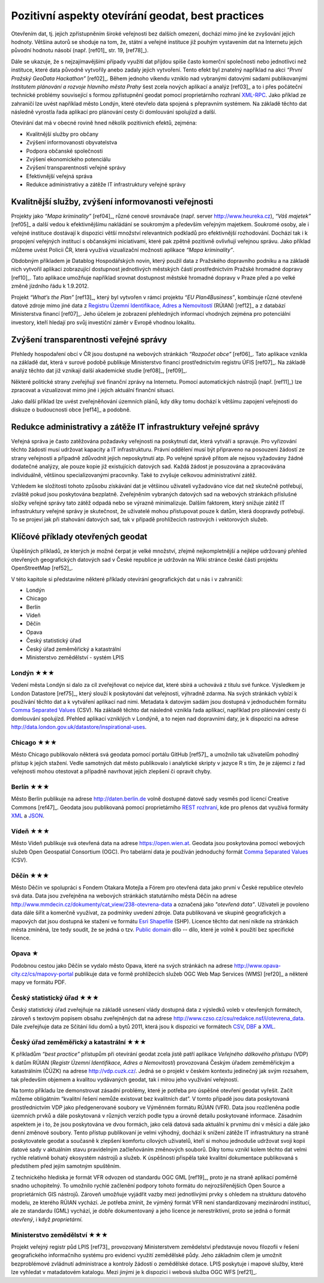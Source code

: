.. index::
    single: Best practices
    single: Hackathon

Pozitivní aspekty otevírání geodat, best practices
==================================================
Otevřením dat, tj. jejich zpřístupněním široké veřejnosti bez dalších omezení,
dochází mimo jiné ke zvyšování jejich hodnoty. Většina autorů se shoduje na tom,
že, státní a veřejné instituce již pouhým vystavením dat na Internetu jejich
původní hodnotu násobí (např. [ref01]_ str. 19, [ref78]_).

Dále se ukazuje, že s nejzajímavějšími případy využití dat přijdou
spíše často komerční společnosti nebo jednotlivci než instituce, které
data původně vytvořily anebo zadaly jejich vytvoření. Tento efekt byl
znatelný například na akci *“První Pražský GeoData Hackathon”*
[ref02]_. Během jednoho víkendu vzniklo nad vybranými datovými sadami
publikovanými *Institutem plánování a rozvoje hlavního města Prahy*
šest zcela nových aplikací a analýz [ref03]_ a to i přes počáteční
technické problémy související s formou zpřístupnění geodat pomocí
proprietárního rozhraní `XML-RPC
<http://cs.wikipedia.org/wiki/XML-RPC>`_. Jako příklad ze zahraničí
lze uvést například město Londýn, které otevřelo data spojená s
přepravním systémem. Na základě těchto dat následně vyrostla řada
aplikací pro plánování cesty či domlouvání spolujízd a další.

Otevírání dat má v obecné rovině hned několik pozitivních efektů, zejména: 

* Kvalitnější služby pro občany
* Zvýšení informovanosti obyvatelstva
* Podpora občanské společnosti
* Zvýšení ekonomického potenciálu
* Zvýšení transparentnosti veřejné správy
* Efektivnější veřejná správa
* Redukce administrativy a zátěže IT infrastruktury veřejné správy

Kvalitnější služby, zvýšení informovanosti veřejnosti
-----------------------------------------------------

Projekty jako *“Mapa kriminality”* [ref04]_, různé cenové srovnávače (např. server
http://www.heureka.cz), *“Váš majetek”* [ref05]_ a další vedou k efektivnějšímu
nakládání se soukromým a především veřejným majetkem. Soukromé osoby, ale i
veřejné instituce dostávají k dispozici větší množství relevantních podkladů pro
efektivnější rozhodování. Dochází tak i k propojení veřejných institucí s
občanskými iniciativami, které pak zpětně pozitivně ovlivňují veřejnou správu.
Jako příklad můžeme uvést Policii ČR, která využívá vizualizační možnosti
aplikace *“Mapa kriminality”*.

Obdobným příkladem je Datablog Hospodářských novin, který použil data z
Pražského dopravního podniku a na základě nich vytvořil aplikaci zobrazující
dostupnost jednotlivých městských částí prostřednictvím Pražské hromadné dopravy
[ref10]_. Tato aplikace umožňuje například srovnat dostupnost městské hromadné
dopravy v Praze před a po velké změně jízdního řádu k 1.9.2012.

Projekt *“What’s the Plan”* [ref13]_, který byl vytvořen v rámci
projektu *“EU Plan4Business”*, kombinuje různé otevřené datové zdroje
mimo jiné data z `Registru Územní Identifikace, Adres a Nemovitostí
<http://www.cuzk.cz/ruian>`_ (RÚIAN) [ref12]_ a z databází
Ministerstva financí [ref07]_. Jeho účelem je zobrazení přehledných
informací vhodných zejména pro potenciální investory, kteří hledají
pro svůj investiční záměr v Evropě vhodnou lokalitu.

Zvýšení transparentnosti veřejné správy
---------------------------------------

Přehledy hospodaření obcí v ČR jsou dostupné na webových stránkách *“Rozpočet
obce”* [ref06]_. Tato aplikace vznikla na základě dat, která v surové podobě publikuje
Ministerstvo financí prostřednictvím registru ÚFIS [ref07]_. Na základě analýz těchto
dat již vznikají další akademické studie [ref08]_, [ref09]_.

Některé politické strany zveřejňují své finanční zprávy na Internetu. Pomocí
automatických nástrojů (např. [ref11]_) lze zpracovat a vizualizovat mimo jiné i
jejich aktuální finanční situaci.

Jako další příklad lze uvést zveřejněňování územních plánů, kdy díky tomu
dochází k většímu zapojení veřejnosti do diskuze o budoucnosti obce [ref14]_ a
podobně.

Redukce administrativy a zátěže IT infrastruktury veřejné správy
----------------------------------------------------------------
Veřejná správa je často zatěžována požadavky veřejnosti na poskytnutí
dat, která vytváří a spravuje. Pro vyřizování těchto žádostí musí udržovat
kapacity a IT infrastrukturu. Právní oddělení musí být
připraveno na posouzení žádostí ze strany veřejnosti a případně
zdůvodnit jejich neposkytnutí atp. Po veřejné správě přitom ale nejsou
vyžadovány žádné dodatečné analýzy, ale pouze kopie již existujících datových
sad. Každá žádost je posuzována a zpracovávána individuálně, většinou
specializovanými pracovníky. Také to zvyšuje celkovou administrativní zátěž.

Vzhledem ke složitosti tohoto způsobu získávání dat je většinou uživateli
vyžadováno více dat než skutečně potřebují, zvláště pokud jsou poskytována
bezplatně. Zveřejněním vybraných datových sad na webových stránkách příslušné
složky veřejné správy tato zátěž odpadá nebo se výrazně minimalizuje. Dalším
faktorem, který snižuje zátěž IT infrastruktury veřejné správy je skutečnost, že
uživatelé mohou přistupovat pouze k datům, která doopravdy potřebují. To se
projeví jak při stahování datových sad, tak v případě prohlížecích rastrových i
vektorových služeb. 

Klíčové příklady otevřených geodat
----------------------------------
Úspěšných příkladů, ze kterých je možné čerpat je velké množství, zřejmě
nejkompletnější  a nejlépe udržovaný přehled otevřených geografických datových
sad v České republice je udržován na Wiki stránce české části projektu
OpenStreetMap [ref52]_.

V této kapitole si představíme některé příklady otevírání geografických dat u nás i v zahraničí:

* Londýn
* Chicago
* Berlín
* Vídeň
* Děčín
* Opava
* Český statistický úřad
* Český úřad zeměměřický a katastrální
* Ministerstvo zemědělství - systém LPIS

.. index::
    single: Londýn

Londýn ★★★
~~~~~~~~~~

Vedení města Londýn si dalo za cíl zveřejňovat co nejvíce dat, které
sbírá a uchovává z titulu své funkce. Výsledkem je London Datastore
[ref75]_, který slouží k poskytování dat veřejnosti, výhradně
zdarma. Na svých stránkách vybízí k používání těchto dat a k vytváření
aplikací nad nimi. Metadata k datovým sadám jsou dostupná v
jednoduchém formátu `Comma Separated Values
<http://cs.wikipedia.org/wiki/CSV>`_ (CSV).  Na základě těchto dat
následně vznikla řada aplikací, například pro plánování cesty či
domlouvání spolujízd. Přehled aplikací vzniklých v Londýně, a to nejen
nad dopravními daty, je k dispozici na adrese
http://data.london.gov.uk/datastore/inspirational-uses.

.. index::
    single: Chicago

Chicago ★★★
~~~~~~~~~~~

Město Chicago publikovalo některá svá geodata pomocí portálu GitHub [ref57]_ a
umožnilo tak uživatelům pohodlný přístup k jejich stažení. Vedle samotných dat
město publikovalo i analytické skripty v jazyce R s tím, že je zájemci z řad
veřejnosti mohou otestovat a případně navrhovat jejich zlepšení či opravit
chyby.

.. index::
    single: Berlín

Berlín ★★★
~~~~~~~~~~

Město Berlín publikuje na adrese http://daten.berlin.de volně dostupné
datové sady vesměs pod licencí Creative Commons [ref47]_. Geodata jsou
publikovaná pomocí proprietárního `REST rozhraní
<http://cs.wikipedia.org/wiki/Representational_State_Transfer>`_, kde
pro přenos dat využívá formáty `XML
<http://cs.wikipedia.org/wiki/Extensible_Markup_Language>`_ a `JSON
<http://cs.wikipedia.org/wiki/JavaScript_Object_Notation>`_.

.. index::
    single: Vídeň

Vídeň ★★★
~~~~~~~~~

Město Vídeň publikuje svá otevřená data na adrese
https://open.wien.at. Geodata jsou poskytována pomocí webových služeb
Open Geospatial Consortium (OGC). Pro tabelární data je používán
jednoduchý formát `Comma Separated Values
<http://cs.wikipedia.org/wiki/CSV>`_ (CSV).

.. index::
    single: Děčín

Děčín ★★★
~~~~~~~~~

Město Děčín ve spolupráci s Fondem Otakara Motejla a Fórem pro
otevřená data jako první v České republice otevřelo svá data. Data
jsou zveřejněna na webových stránkách statutárního města Děčín na
adrese http://www.mmdecin.cz/dokumenty/cat_view/238-otevrena-data a
označená jako *"otevřená data"*. Uživateli je povoleno data dále šířit
a komerčně využívat, za podmínky uvedení zdroje. Data publikovaná ve
skupině geografických a mapových dat jsou dostupná ke stažení ve
formátu `Esri Shapefile <http://cs.wikipedia.org/wiki/Shapefile>`_
(SHP). Licence těchto dat není nikde na stránkách města zmíněná, lze tedy
soudit, že se jedná o tzv. `Public domain
<http://cs.wikipedia.org/wiki/Voln%C3%A9_d%C3%ADlo>`_ dílo -- dílo, které je
volně k použití bez specifické licence.

.. index::
    single: Opava

Opava ★
~~~~~~~

Podobnou cestou jako Děčín se vydalo město Opava, které na svých
stránkách na adrese http://www.opava-city.cz/cs/mapovy-portal
publikuje data ve formě prohlížecích služeb OGC Web Map Services (WMS)
[ref20]_ a některé mapy ve formátu PDF.

.. index::
    pair: Český statistický úřad; ČSÚ

Český statistický úřad ★★★
~~~~~~~~~~~~~~~~~~~~~~~~~~

Český statistický úřad zveřejňuje na základě usnesení vlády dostupná
data z výsledků voleb v otevřených formátech, zároveň s textovým
popisem obsahu zveřejněných dat na adrese
http://www.czso.cz/csu/redakce.nsf/i/otevrena_data.  Dále zveřejňuje
data ze Sčítání lidu domů a bytů 2011, která jsou k dispozici ve
formátech `CSV <http://cs.wikipedia.org/wiki/CSV>`_, `DBF
<http://cs.wikipedia.org/wiki/DBase>`_ a `XML
<http://cs.wikipedia.org/wiki/Extensible_Markup_Language>`_.

.. index::
    pair: Český úřad zeměměřický a katastrální; ČÚZK
    single: RUIAN
    single: VFR
    single: RUIAN
    single: GML

Český úřad zeměměřický a katastrální ★★★
~~~~~~~~~~~~~~~~~~~~~~~~~~~~~~~~~~~~~~~~

K příkladům *“best practice”* přístupům při otevírání geodat zcela jistě patří
aplikace *Veřejného dálkového přístupu* (VDP) k datům RÚIAN (*Registr Územní
Identifikace, Adres a Nemovitostí*) provozovaná Českým úřadem zeměměřickým a
katastrálním (ČÚZK) na adrese http://vdp.cuzk.cz/. Jedná se o projekt v českém
kontextu jedinečný jak svým rozsahem, tak především objemem a kvalitou
vydávaných geodat, tak i mírou jeho využívání veřejností.

Na tomto příkladu lze demonstrovat zásadní problémy, které je potřeba pro
úspěšné otevření geodat vyřešit. Začít můžeme obligátním “kvalitní řešení nemůže
existovat bez kvalitních dat”. V tomto případě jsou data poskytovaná
prostřednictvím VDP jako předgenerované soubory ve Výměnném formátu RÚIAN (VFR).
Data jsou rozčleněna podle územních prvků a dále poskytovaná v různých verzích
podle typu a úrovně detailu poskytované informace. Zásadním aspektem je i to, že
jsou poskytována ve dvou formách, jako celá datová sada aktuální k prvnímu dni v
měsíci a dále jako denní změnové soubory. Tento přístup publikovaní je velmi
výhodný, dochází k snížení zátěže IT infrastruktury na straně poskytovatele
geodat a současně k zlepšení komfortu cílových uživatelů, kteří si mohou
jednoduše udržovat svoji kopii datové sady v aktuálním stavu pravidelným
začleňováním změnových souborů. Díky tomu vznikl kolem těchto dat velmi rychle
relativně bohatý ekosystém nástrojů a služeb. K úspěšnosti přispěla také
kvalitní dokumentace publikovaná s předstihem před jejím samotným spuštěním.

Z technického hlediska je formát VFR odvozen od standardu OGC GML [ref19]_, proto je
na straně aplikací poměrně snadno uchopitelný. To umožnilo rychlé začlenění
podpory tohoto formátu do nejrozšířenějších Open Source a proprietárních GIS
nástrojů. Zároveň umožňuje vyjádřit vazby mezi jednotlivými prvky s ohledem na
strukturu datového modelu, ze kterého RÚIAN vychází. Je potřeba zmínit, že
výměný formát VFR není standardizovaný mezinárodní institucí, ale ze standardu
(GML) vychází, je dobře dokumentovaný a jeho licence je nerestriktivní, proto se
jedná o formát *otevřený*, i když *proprietární*.

.. index::
    single: LPIS
    pair: Mze; Ministerstvo zemědělství
    
Ministerstvo zemědělství ★★★
~~~~~~~~~~~~~~~~~~~~~~~~~~~~

Projekt veřejný registr půd LPIS [ref73]_ provozovaný Ministerstvem zemědelství
představuje novou filozofii v řešení geografického
informačního systému pro evidenci využití zemědělské půdy. Jeho základním cílem
je umožnit bezproblémové zvládnutí administrace a kontroly žádostí o zemědělské
dotace. LPIS poskytuje i mapové služby, které lze vyhledat v matadatovém
katalogu. Mezi jinými je k dispozici i webová služba OGC WFS [ref21]_.
